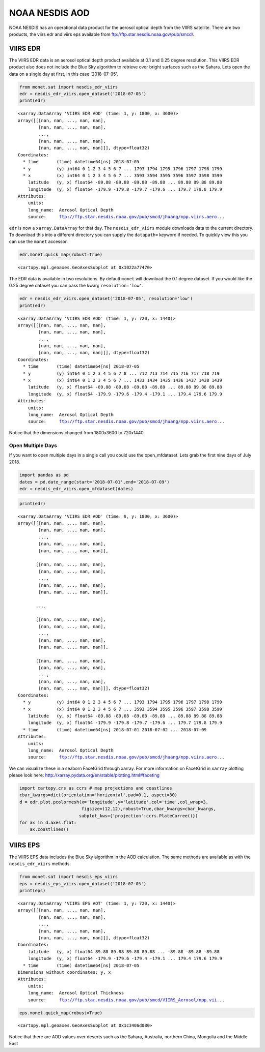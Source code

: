 
NOAA NESDIS AOD
===============

NOAA NESDIS has an operational data product for the aerosol optical
depth from the VIIRS satellite. There are two products, the viirs edr
and viirs eps available from ftp://ftp.star.nesdis.noaa.gov/pub/smcd/.

VIIRS EDR
---------

The VIIRS EDR data is an aerosol optical depth product available at 0.1
and 0.25 degree resolution. This VIIRS EDR product also does not include
the Blue Sky algorithm to retrieve over bright surfaces such as the
Sahara. Lets open the data on a single day at first, in this case
'2018-07-05'.

.. code-block:: python

    from monet.sat import nesdis_edr_viirs
    edr = nesdis_edr_viirs.open_dataset('2018-07-05')
    print(edr)


.. parsed-literal::

    <xarray.DataArray 'VIIRS EDR AOD' (time: 1, y: 1800, x: 3600)>
    array([[[nan, nan, ..., nan, nan],
            [nan, nan, ..., nan, nan],
            ...,
            [nan, nan, ..., nan, nan],
            [nan, nan, ..., nan, nan]]], dtype=float32)
    Coordinates:
      * time       (time) datetime64[ns] 2018-07-05
      * y          (y) int64 0 1 2 3 4 5 6 7 ... 1793 1794 1795 1796 1797 1798 1799
      * x          (x) int64 0 1 2 3 4 5 6 7 ... 3593 3594 3595 3596 3597 3598 3599
        latitude   (y, x) float64 -89.88 -89.88 -89.88 -89.88 ... 89.88 89.88 89.88
        longitude  (y, x) float64 -179.9 -179.8 -179.7 -179.6 ... 179.7 179.8 179.9
    Attributes:
        units:
        long_name:  Aerosol Optical Depth
        source:     ftp://ftp.star.nesdis.noaa.gov/pub/smcd/jhuang/npp.viirs.aero...


``edr`` is now a ``xarray.DataArray`` for that day. The
``nesdis_edr_viirs`` module downloads data to the current directory. To
download this into a different directory you can supply the
``datapath=`` keyword if needed. To quickly view this you can use the
``monet`` accessor.

.. code-block:: python

    edr.monet.quick_map(robust=True)




.. parsed-literal::

    <cartopy.mpl.geoaxes.GeoAxesSubplot at 0x1022a77470>




.. image:: nesdis_viirs_aod_1.png


The EDR data is available in two resolutions. By default ``monet`` will
download the 0.1 degree dataset. If you would like the 0.25 degree
dataset you can pass the kwarg ``resolution='low'``.

.. code-block:: python

    edr = nesdis_edr_viirs.open_dataset('2018-07-05', resolution='low')
    print(edr)


.. parsed-literal::

    <xarray.DataArray 'VIIRS EDR AOD' (time: 1, y: 720, x: 1440)>
    array([[[nan, nan, ..., nan, nan],
            [nan, nan, ..., nan, nan],
            ...,
            [nan, nan, ..., nan, nan],
            [nan, nan, ..., nan, nan]]], dtype=float32)
    Coordinates:
      * time       (time) datetime64[ns] 2018-07-05
      * y          (y) int64 0 1 2 3 4 5 6 7 8 ... 712 713 714 715 716 717 718 719
      * x          (x) int64 0 1 2 3 4 5 6 7 ... 1433 1434 1435 1436 1437 1438 1439
        latitude   (y, x) float64 -89.88 -89.88 -89.88 -89.88 ... 89.88 89.88 89.88
        longitude  (y, x) float64 -179.9 -179.6 -179.4 -179.1 ... 179.4 179.6 179.9
    Attributes:
        units:
        long_name:  Aerosol Optical Depth
        source:     ftp://ftp.star.nesdis.noaa.gov/pub/smcd/jhuang/npp.viirs.aero...


Notice that the dimensions changed from 1800x3600 to 720x1440.

Open Multiple Days
~~~~~~~~~~~~~~~~~~

If you want to open multiple days in a single call you could use the
open\_mfdataset. Lets grab the first nine days of July 2018.

.. code-block:: python

    import pandas as pd
    dates = pd.date_range(start='2018-07-01',end='2018-07-09')
    edr = nesdis_edr_viirs.open_mfdataset(dates)

.. code-block:: python

    print(edr)


.. parsed-literal::

    <xarray.DataArray 'VIIRS EDR AOD' (time: 9, y: 1800, x: 3600)>
    array([[[nan, nan, ..., nan, nan],
            [nan, nan, ..., nan, nan],
            ...,
            [nan, nan, ..., nan, nan],
            [nan, nan, ..., nan, nan]],

           [[nan, nan, ..., nan, nan],
            [nan, nan, ..., nan, nan],
            ...,
            [nan, nan, ..., nan, nan],
            [nan, nan, ..., nan, nan]],

           ...,

           [[nan, nan, ..., nan, nan],
            [nan, nan, ..., nan, nan],
            ...,
            [nan, nan, ..., nan, nan],
            [nan, nan, ..., nan, nan]],

           [[nan, nan, ..., nan, nan],
            [nan, nan, ..., nan, nan],
            ...,
            [nan, nan, ..., nan, nan],
            [nan, nan, ..., nan, nan]]], dtype=float32)
    Coordinates:
      * y          (y) int64 0 1 2 3 4 5 6 7 ... 1793 1794 1795 1796 1797 1798 1799
      * x          (x) int64 0 1 2 3 4 5 6 7 ... 3593 3594 3595 3596 3597 3598 3599
        latitude   (y, x) float64 -89.88 -89.88 -89.88 -89.88 ... 89.88 89.88 89.88
        longitude  (y, x) float64 -179.9 -179.8 -179.7 -179.6 ... 179.7 179.8 179.9
      * time       (time) datetime64[ns] 2018-07-01 2018-07-02 ... 2018-07-09
    Attributes:
        units:
        long_name:  Aerosol Optical Depth
        source:     ftp://ftp.star.nesdis.noaa.gov/pub/smcd/jhuang/npp.viirs.aero...


We can visualize these in a seaborn FacetGrid through xarray. For more
information on FacetGrid in ``xarray`` plotting please look here:
http://xarray.pydata.org/en/stable/plotting.html#faceting

.. code-block:: python

    import cartopy.crs as ccrs # map projections and coastlines
    cbar_kwargs=dict(orientation='horizontal',pad=0.1, aspect=30)
    d = edr.plot.pcolormesh(x='longitude',y='latitude',col='time',col_wrap=3,
                            figsize=(12,12),robust=True,cbar_kwargs=cbar_kwargs,
                           subplot_kws={'projection':ccrs.PlateCarree()})
    for ax in d.axes.flat:
        ax.coastlines()



.. image:: nesdis_viirs_aod_0.png


VIIRS EPS
---------

The VIIRS EPS data includes the Blue Sky algorithm in the AOD
calculation. The same methods are available as with the
``nesdis_edr_viirs`` methods.

.. code-block:: python

    from monet.sat import nesdis_eps_viirs
    eps = nesdis_eps_viirs.open_dataset('2018-07-05')
    print(eps)


.. parsed-literal::

    <xarray.DataArray 'VIIRS EPS AOT' (time: 1, y: 720, x: 1440)>
    array([[[nan, nan, ..., nan, nan],
            [nan, nan, ..., nan, nan],
            ...,
            [nan, nan, ..., nan, nan],
            [nan, nan, ..., nan, nan]]], dtype=float32)
    Coordinates:
        latitude   (y, x) float64 89.88 89.88 89.88 89.88 ... -89.88 -89.88 -89.88
        longitude  (y, x) float64 -179.9 -179.6 -179.4 -179.1 ... 179.4 179.6 179.9
      * time       (time) datetime64[ns] 2018-07-05
    Dimensions without coordinates: y, x
    Attributes:
        units:
        long_name:  Aerosol Optical Thickness
        source:     ftp://ftp.star.nesdis.noaa.gov/pub/smcd/VIIRS_Aerosol/npp.vii...


.. code-block:: python

    eps.monet.quick_map(robust=True)




.. parsed-literal::

    <cartopy.mpl.geoaxes.GeoAxesSubplot at 0x1c3406d080>




.. image:: nesdis_viirs_aod_2.png


Notice that there are AOD values over deserts such as the Sahara,
Australia, northern China, Mongolia and the Middle East
